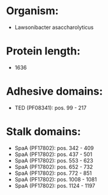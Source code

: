 * Organism:
- Lawsonibacter asaccharolyticus
* Protein length:
- 1636
* Adhesive domains:
- TED (PF08341): pos. 99 - 217
* Stalk domains:
- SpaA (PF17802): pos. 342 - 409
- SpaA (PF17802): pos. 437 - 501
- SpaA (PF17802): pos. 553 - 623
- SpaA (PF17802): pos. 652 - 732
- SpaA (PF17802): pos. 772 - 851
- SpaA (PF17802): pos. 1008 - 1081
- SpaA (PF17802): pos. 1124 - 1197

